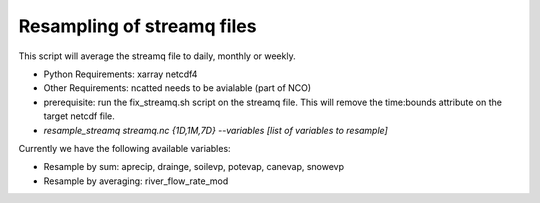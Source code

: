 Resampling of streamq files
-------------------------------------

This script will average the streamq file to daily, monthly or weekly.

- Python Requirements: xarray netcdf4
- Other Requirements: ncatted needs to be avialable (part of NCO)
- prerequisite: run the fix_streamq.sh script on the streamq file. This will remove the time:bounds attribute on the target netcdf file.
- `resample_streamq streamq.nc {1D,1M,7D} --variables [list of variables to resample]`


Currently we have the following available variables:

- Resample by sum: aprecip, drainge, soilevp, potevap, canevap, snowevp
- Resample by averaging: river_flow_rate_mod



